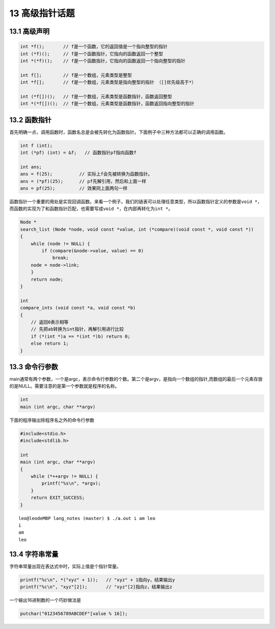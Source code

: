 13 高级指针话题
===============

13.1 高级声明
-------------

.. code:: c

   int *f();       // f是一个函数，它的返回值是一个指向整型的指针
   int (*f)();     // f是一个函数指针，它指向的函数返回一个整型
   int *(*f)();    // f是一个函数指针，它指向的函数返回一个指向整型的指针

   int f[];        // f是一个数组，元素类型是整型
   int *f[];       // f是一个数组，元素类型是指向整型的指针 （[]优先级高于*）

   int (*f[])();   // f是一个数组，元素类型是函数指针，函数返回整型
   int *(*f[])();  // f是一个数组，元素类型是函数指针，函数返回指向整型的指针

13.2 函数指针
-------------

首先明确一点，调用函数时，函数名总是会被先转化为函数指针。下面例子中三种方法都可以正确的调用函数。

.. code:: c

   int f (int);
   int (*pf) (int) = &f;   // 函数指针pf指向函数f

   int ans;
   ans = f(25);          // 实际上f会先被转换为函数指针。
   ans = (*pf)(25);      // pf先解引用，然后和上面一样
   ans = pf(25);         // 效果同上面两句一样

函数指针一个重要的用处是实现回调函数。来看一个例子。我们的链表可以处理任意类型，所以函数指针定义的参数是\ ``void *``\ ，而函数的实现为了和函数指针匹配，也需要写成\ ``void *``\ ，在内部再转化为\ ``int *``\ 。

.. code:: c

   Node *
   search_list (Node *node, void const *value, int (*compare)(void const *, void const *))
   {
       while (node != NULL) {
           if (compare(&node->value, value) == 0)
               break;
       node = node->link;
       }
       return node;
   }

   int
   compare_ints (void const *a, void const *b)
   {
       // 返回0表示相等
       // 先把ab转换为int指针，再解引用进行比较
       if (*(int *)a == *(int *)b) return 0;
       else return 1;
   }

13.3 命令行参数
---------------

main通常有两个参数，一个是argc，表示命令行参数的个数。第二个是argv，是指向一个数组的指针,而数组的最后一个元素存放的是NULL。需要注意的是第一个参数就是程序的名称。

.. code:: c

   int
   main (int argc, char **argv)

下面的程序输出除程序名之外的命令行参数

.. code:: c

   #include<stdio.h>
   #include<stdlib.h>

   int
   main (int argc, char **argv)
   {
       while (*++argv != NULL) {
           printf("%s\n", *argv);
       }
       return EXIT_SUCCESS;
   }

::

   leo@leodeMBP lang_notes (master) $ ./a.out i am leo
   i
   am
   leo

13.4 字符串常量
---------------

字符串常量出现在表达式中时，实际上值是个指针常量。

.. code:: c

   printf("%c\n", *("xyz" + 1));   // "xyz" + 1指向y，结果输出y
   printf("%c\n", "xyz"[2]);       // "xyz"[2]指向z，结果输出z

一个输出16进制数的一个巧妙做法是

.. code:: c

   putchar("0123456789ABCDEF"[value % 16]);
